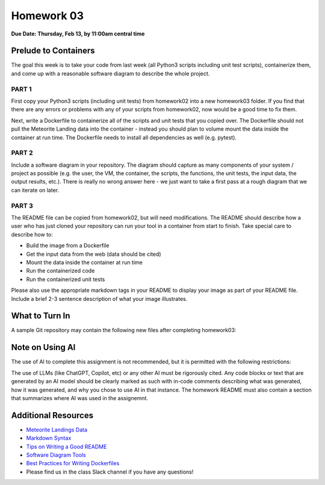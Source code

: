 Homework 03
===========

**Due Date: Thursday, Feb 13, by 11:00am central time**

Prelude to Containers
---------------------

The goal this week is to take your code from last week (all Python3 scripts
including unit test scripts), containerize them, and come up with a reasonable
software diagram to describe the whole project.


PART 1
~~~~~~

First copy your Python3 scripts (including unit tests) from homework02 into a
new homework03 folder. If you find that there are any errors or problems with any of your
scripts from homework02, now would be a good time to fix them.

Next, write a Dockerfile to containerize all of the scripts and unit tests that
you copied over. The Dockerfile should not pull the Meteorite Landing data into
the container - instead you should plan to volume mount the data inside the
container at run time. The Dockerfile needs to install all dependencies as well
(e.g. pytest).


PART 2
~~~~~~

Include a software diagram in your repository. The diagram should capture as
many components of your system / project as possible (e.g. the user, the VM,
the container, the scripts, the functions, the unit tests, the input data, the
output results, etc.). There is really no wrong answer here - we just want to
take a first pass at a rough diagram that we can iterate on later.


PART 3
~~~~~~

The README file can be copied from homework02, but will need modifications. The
README should describe how a user who has just cloned your repository can run your
tool in a container from start to finish. Take special care to describe how to:

* Build the image from a Dockerfile
* Get the input data from the web (data should be cited)
* Mount the data inside the container at run time
* Run the containerized code
* Run the containerized unit tests

Please also use the appropriate markdown tags in your README to display your 
image as part of your README file. Include a brief 2-3 sentence description
of what your image illustrates.


What to Turn In
---------------

A sample Git repository may contain the following new files after completing
homework03:

.. code-block:: text
   :emphasize-lines: 6-13

   my-coe332-hws/
   ├── homework01
   │   └── ...
   ├── homework02
   │   └── ...
   ├── homework03
   │   ├── Dockerfile
   │   ├── README.md
   │   ├── diagram.png
   │   ├── gcd_algorithm.py
   │   ├── ml_data_analysis.py
   │   ├── test_gcd_algorithm.py
   │   └── test_ml_data_analysis.py
   └── README.md


Note on Using AI
----------------

The use of AI to complete this assignment is not recommended, but it is
permitted with the following restrictions:

The use of LLMs (like ChatGPT, Copilot, etc) or any other AI must be rigorously
cited. Any code blocks or text that are generated by an AI model should be clearly
marked as such with in-code comments describing what was generated, how it was
generated, and why you chose to use AI in that instance. The homework README must
also contain a section that summarizes where AI was used in the assignemnt.


Additional Resources
--------------------

* `Meteorite Landings Data <https://data.nasa.gov/Space-Science/Meteorite-Landings/gh4g-9sfh/about_data>`_
* `Markdown Syntax <https://www.markdownguide.org/basic-syntax/>`_
* `Tips on Writing a Good README <https://www.makeareadme.com/>`_
* `Software Diagram Tools <../unit04/diagrams.html>`_
* `Best Practices for Writing Dockerfiles <https://docs.docker.com/develop/develop-images/dockerfile_best-practices/>`_
* Please find us in the class Slack channel if you have any questions!

